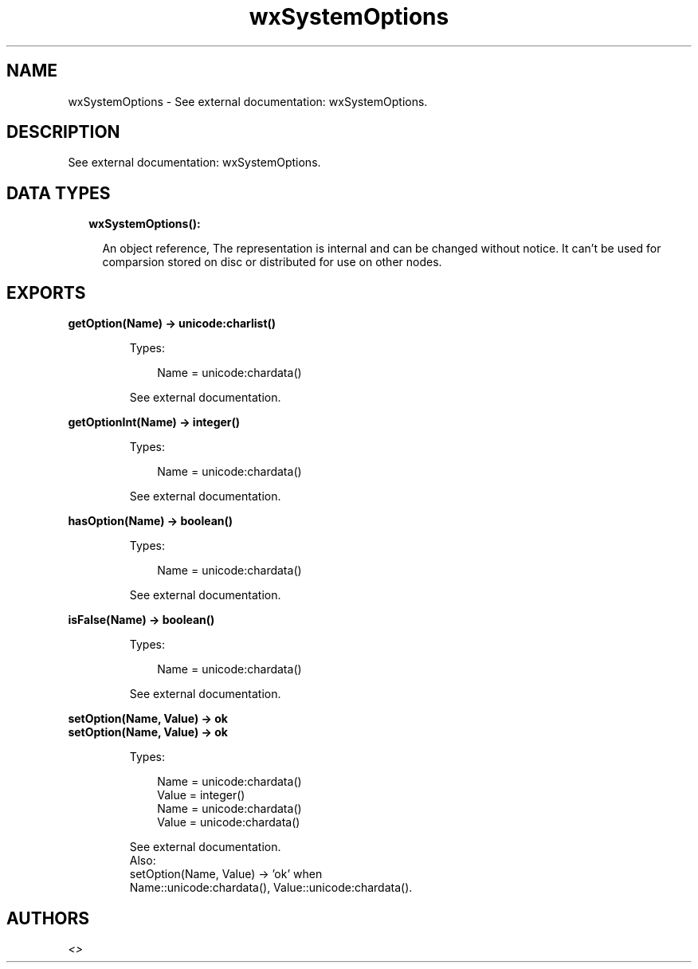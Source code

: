 .TH wxSystemOptions 3 "wx 1.9.1" "" "Erlang Module Definition"
.SH NAME
wxSystemOptions \- See external documentation: wxSystemOptions.
.SH DESCRIPTION
.LP
See external documentation: wxSystemOptions\&.
.SH "DATA TYPES"

.RS 2
.TP 2
.B
wxSystemOptions():

.RS 2
.LP
An object reference, The representation is internal and can be changed without notice\&. It can\&'t be used for comparsion stored on disc or distributed for use on other nodes\&.
.RE
.RE
.SH EXPORTS
.LP
.B
getOption(Name) -> unicode:charlist()
.br
.RS
.LP
Types:

.RS 3
Name = unicode:chardata()
.br
.RE
.RE
.RS
.LP
See external documentation\&.
.RE
.LP
.B
getOptionInt(Name) -> integer()
.br
.RS
.LP
Types:

.RS 3
Name = unicode:chardata()
.br
.RE
.RE
.RS
.LP
See external documentation\&.
.RE
.LP
.B
hasOption(Name) -> boolean()
.br
.RS
.LP
Types:

.RS 3
Name = unicode:chardata()
.br
.RE
.RE
.RS
.LP
See external documentation\&.
.RE
.LP
.B
isFalse(Name) -> boolean()
.br
.RS
.LP
Types:

.RS 3
Name = unicode:chardata()
.br
.RE
.RE
.RS
.LP
See external documentation\&.
.RE
.LP
.B
setOption(Name, Value) -> ok
.br
.B
setOption(Name, Value) -> ok
.br
.RS
.LP
Types:

.RS 3
Name = unicode:chardata()
.br
Value = integer()
.br
Name = unicode:chardata()
.br
Value = unicode:chardata()
.br
.RE
.RE
.RS
.LP
See external documentation\&. 
.br
Also:
.br
setOption(Name, Value) -> \&'ok\&' when
.br
Name::unicode:chardata(), Value::unicode:chardata()\&.
.br

.RE
.SH AUTHORS
.LP

.I
<>